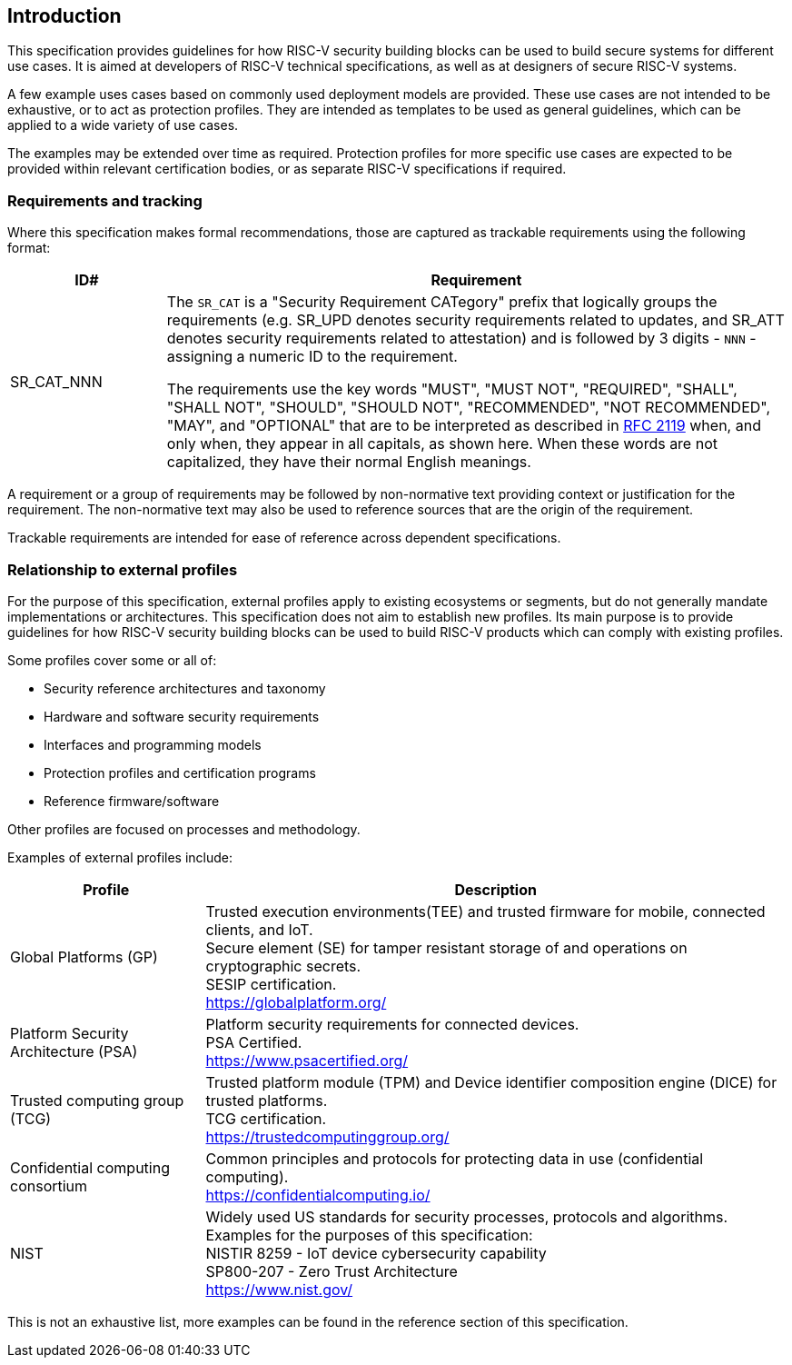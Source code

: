 
[[chapter1]]

== Introduction

This specification provides guidelines for how RISC-V security building blocks
can be used to build secure systems for different use cases. It is
aimed at developers of RISC-V technical specifications, as well as at designers
of secure RISC-V systems.

A few example uses cases based on commonly used deployment models are provided.
These use cases are not intended to be exhaustive, or to act as protection
profiles. They are intended as templates to be used as general guidelines,
which can be applied to a wide variety of use cases.

The examples may be extended over time as required. Protection profiles for more
specific use cases are expected to be provided within relevant certification
bodies, or as separate RISC-V specifications if required.

=== Requirements and tracking

Where this specification makes formal recommendations, those are captured as
trackable requirements using the following format:

[width=100%]
[%header, cols="5,20"]
|===
| ID#
| Requirement

| SR_CAT_NNN
| The `SR_CAT` is a "Security Requirement CATegory" prefix that logically groups
the requirements (e.g. SR_UPD denotes security requirements related to updates,
and SR_ATT denotes security requirements related to attestation) and is followed
by 3 digits - `NNN` - assigning a numeric ID to the requirement.

The requirements use the key words "MUST", "MUST NOT", "REQUIRED", "SHALL",
"SHALL NOT", "SHOULD", "SHOULD NOT", "RECOMMENDED", "NOT RECOMMENDED", "MAY",
and "OPTIONAL" that are to be interpreted as described in
https://www.ietf.org/rfc/rfc2119.txt[RFC 2119] when, and only when, they appear
in all capitals, as shown here. When these words are not capitalized, they have
their normal English meanings.
|===

A requirement or a group of requirements may be followed by non-normative text
providing context or justification for the requirement. The non-normative text
may also be used to reference sources that are the origin of the requirement.

Trackable requirements are intended for ease of reference across dependent
specifications.

=== Relationship to external profiles

For the purpose of this specification, external profiles apply to existing
ecosystems or segments, but do not generally mandate implementations or
architectures. This specification does not aim to establish new profiles. Its
main purpose is to provide guidelines for how RISC-V security building blocks
can be used to build RISC-V products which can comply with existing profiles.

Some profiles cover some or all of:

* Security reference architectures and taxonomy
* Hardware and software security requirements
* Interfaces and programming models
* Protection profiles and certification programs
* Reference firmware/software

Other profiles are focused on processes and methodology.

Examples of external profiles include:

[width=100%]
[%header, cols="5,15"]
|===
| Profile
| Description

| Global Platforms (GP)
| Trusted execution environments(TEE) and trusted firmware for mobile,
connected clients, and IoT. +
Secure element (SE) for tamper resistant storage of and operations on
cryptographic secrets. +
SESIP certification. +
https://globalplatform.org/

| Platform Security Architecture (PSA)
| Platform security requirements for connected devices. +
PSA Certified. +
https://www.psacertified.org/


| Trusted computing group (TCG)
| Trusted platform module (TPM) and Device identifier composition engine (DICE)
for trusted platforms. +
TCG certification. +
https://trustedcomputinggroup.org/


| Confidential computing consortium
| Common principles and protocols for protecting data in use (confidential
computing). +
https://confidentialcomputing.io/

| NIST
| Widely used US standards for security processes, protocols and algorithms.
Examples for the purposes of this specification: +
NISTIR 8259 - IoT device cybersecurity capability +
SP800-207 - Zero Trust Architecture +
https://www.nist.gov/
|===

This is not an exhaustive list, more examples can be found in the reference
section of this specification.
